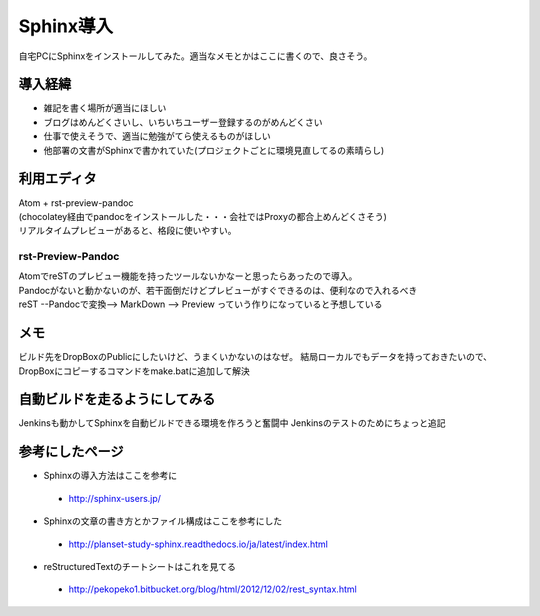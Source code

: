 ===========
Sphinx導入
===========
自宅PCにSphinxをインストールしてみた。適当なメモとかはここに書くので、良さそう。

導入経緯
=========
* 雑記を書く場所が適当にほしい
* ブログはめんどくさいし、いちいちユーザー登録するのがめんどくさい
* 仕事で使えそうで、適当に勉強がてら使えるものがほしい
* 他部署の文書がSphinxで書かれていた(プロジェクトごとに環境見直してるの素晴らし)

利用エディタ
=============
| Atom + rst-preview-pandoc
| (chocolatey経由でpandocをインストールした・・・会社ではProxyの都合上めんどくさそう)
| リアルタイムプレビューがあると、格段に使いやすい。

rst-Preview-Pandoc
-------------------
| AtomでreSTのプレビュー機能を持ったツールないかなーと思ったらあったので導入。
| Pandocがないと動かないのが、若干面倒だけどプレビューがすぐできるのは、便利なので入れるべき
| reST --Pandocで変換--> MarkDown --> Preview っていう作りになっていると予想している

メモ
=============
ビルド先をDropBoxのPublicにしたいけど、うまくいかないのはなぜ。
結局ローカルでもデータを持っておきたいので、DropBoxにコピーするコマンドをmake.batに追加して解決

自動ビルドを走るようにしてみる
=============================
Jenkinsも動かしてSphinxを自動ビルドできる環境を作ろうと奮闘中
Jenkinsのテストのためにちょっと追記

参考にしたページ
=================

* Sphinxの導入方法はここを参考に
 * http://sphinx-users.jp/
* Sphinxの文章の書き方とかファイル構成はここを参考にした
 * http://planset-study-sphinx.readthedocs.io/ja/latest/index.html
* reStructuredTextのチートシートはこれを見てる
 * http://pekopeko1.bitbucket.org/blog/html/2012/12/02/rest_syntax.html
